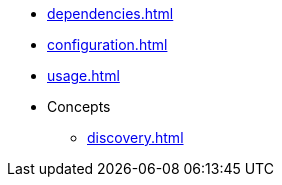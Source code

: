 * xref:dependencies.adoc[]
* xref:configuration.adoc[]
* xref:usage.adoc[]
* Concepts
** xref:discovery.adoc[]
